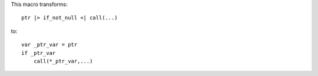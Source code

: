 This macro transforms::

    ptr |> if_not_null <| call(...)

to::

    var _ptr_var = ptr
    if _ptr_var
        call(*_ptr_var,...)

